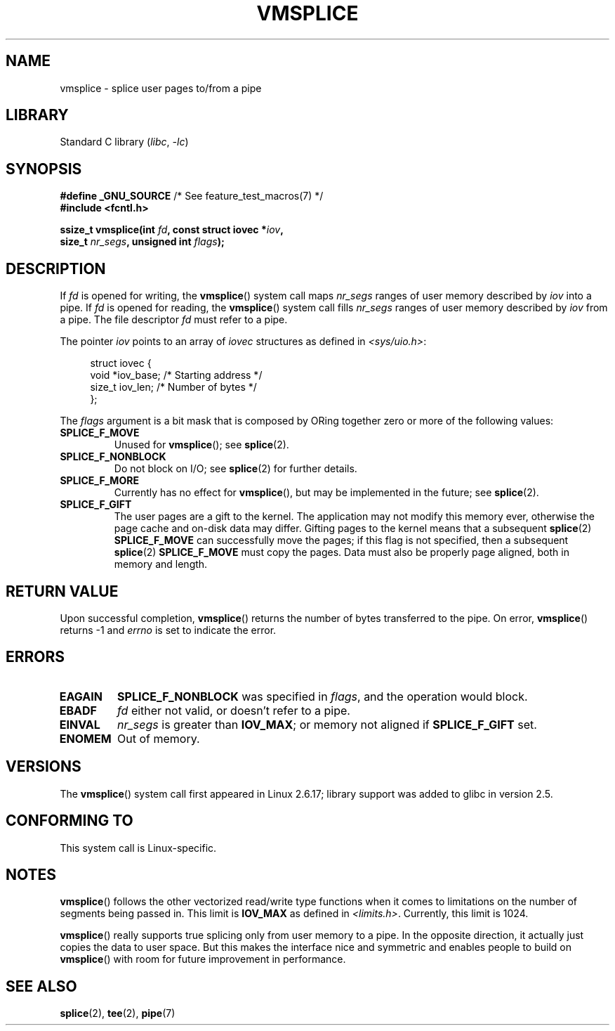 .\" This manpage is Copyright (C) 2006 Jens Axboe
.\" and Copyright (C) 2006 Michael Kerrisk <mtk.manpages@gmail.com>
.\"
.\" SPDX-License-Identifier: Linux-man-pages-copyleft
.\"
.TH VMSPLICE 2 2021-03-22 "Linux" "Linux Programmer's Manual"
.SH NAME
vmsplice \- splice user pages to/from a pipe
.SH LIBRARY
Standard C library
.RI ( libc ", " -lc )
.SH SYNOPSIS
.nf
.BR "#define _GNU_SOURCE" "         /* See feature_test_macros(7) */"
.B #include <fcntl.h>
.PP
.BI "ssize_t vmsplice(int " fd ", const struct iovec *" iov ,
.BI "                 size_t " nr_segs ", unsigned int " flags );
.fi
.\" Return type was long before glibc 2.7
.SH DESCRIPTION
.\" Linus: vmsplice() system call to basically do a "write to
.\" the buffer", but using the reference counting and VM traversal
.\" to actually fill the buffer. This means that the user needs to
.\" be careful not to reuse the user-space buffer it spliced into
.\" the kernel-space one (contrast this to "write()", which copies
.\" the actual data, and you can thus reuse the buffer immediately
.\" after a successful write), but that is often easy to do.
If
.I fd
is opened for writing, the
.BR vmsplice ()
system call maps
.I nr_segs
ranges of user memory described by
.I iov
into a pipe.
If
.I fd
is opened for reading,
.\" Since Linux 2.6.23
.\" commit 6a14b90bb6bc7cd83e2a444bf457a2ea645cbfe7
the
.BR vmsplice ()
system call fills
.I nr_segs
ranges of user memory described by
.I iov
from a pipe.
The file descriptor
.I fd
must refer to a pipe.
.PP
The pointer
.I iov
points to an array of
.I iovec
structures as defined in
.IR <sys/uio.h> :
.PP
.in +4n
.EX
struct iovec {
    void  *iov_base;        /* Starting address */
    size_t iov_len;         /* Number of bytes */
};
.EE
.in
.PP
The
.I flags
argument is a bit mask that is composed by ORing together
zero or more of the following values:
.TP
.B SPLICE_F_MOVE
Unused for
.BR vmsplice ();
see
.BR splice (2).
.TP
.B SPLICE_F_NONBLOCK
.\" Not used for vmsplice
.\" May be in the future -- therefore EAGAIN
Do not block on I/O; see
.BR splice (2)
for further details.
.TP
.B SPLICE_F_MORE
Currently has no effect for
.BR vmsplice (),
but may be implemented in the future; see
.BR splice (2).
.TP
.B SPLICE_F_GIFT
The user pages are a gift to the kernel.
The application may not modify this memory ever,
.\" FIXME . Explain the following line in a little more detail:
otherwise the page cache and on-disk data may differ.
Gifting pages to the kernel means that a subsequent
.BR splice (2)
.B SPLICE_F_MOVE
can successfully move the pages;
if this flag is not specified, then a subsequent
.BR splice (2)
.B SPLICE_F_MOVE
must copy the pages.
Data must also be properly page aligned, both in memory and length.
.\" FIXME
.\" It looks like the page-alignment requirement went away with
.\" commit bd1a68b59c8e3bce45fb76632c64e1e063c3962d
.\"
.\" .... if we expect to later SPLICE_F_MOVE to the cache.
.SH RETURN VALUE
Upon successful completion,
.BR vmsplice ()
returns the number of bytes transferred to the pipe.
On error,
.BR vmsplice ()
returns \-1 and
.I errno
is set to indicate the error.
.SH ERRORS
.TP
.B EAGAIN
.B SPLICE_F_NONBLOCK
was specified in
.IR flags ,
and the operation would block.
.TP
.B EBADF
.I fd
either not valid, or doesn't refer to a pipe.
.TP
.B EINVAL
.I nr_segs
is greater than
.BR IOV_MAX ;
or memory not aligned if
.B SPLICE_F_GIFT
set.
.TP
.B ENOMEM
Out of memory.
.SH VERSIONS
The
.BR vmsplice ()
system call first appeared in Linux 2.6.17;
library support was added to glibc in version 2.5.
.SH CONFORMING TO
This system call is Linux-specific.
.SH NOTES
.BR vmsplice ()
follows the other vectorized read/write type functions when it comes to
limitations on the number of segments being passed in.
This limit is
.B IOV_MAX
as defined in
.IR <limits.h> .
Currently,
.\" UIO_MAXIOV in kernel source
this limit is 1024.
.PP
.\" commit 6a14b90bb6bc7cd83e2a444bf457a2ea645cbfe7
.BR vmsplice ()
really supports true splicing only from user memory to a pipe.
In the opposite direction, it actually just copies the data to user space.
But this makes the interface nice and symmetric and enables people to build on
.BR vmsplice ()
with room for future improvement in performance.
.SH SEE ALSO
.BR splice (2),
.BR tee (2),
.BR pipe (7)
